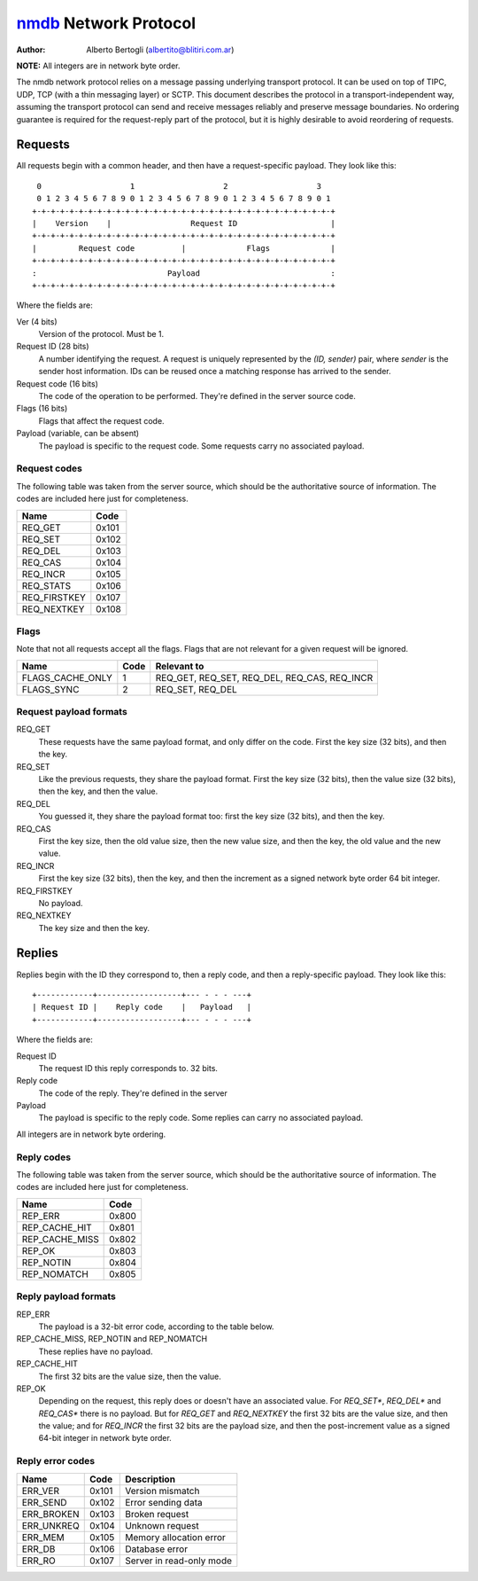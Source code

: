 
======================
nmdb_ Network Protocol
======================
:Author: Alberto Bertogli (albertito@blitiri.com.ar)

**NOTE:** All integers are in network byte order.

The nmdb network protocol relies on a message passing underlying transport
protocol. It can be used on top of TIPC, UDP, TCP (with a thin messaging
layer) or SCTP. This document describes the protocol in a
transport-independent way, assuming the transport protocol can send and
receive messages reliably and preserve message boundaries. No ordering
guarantee is required for the request-reply part of the protocol, but it is
highly desirable to avoid reordering of requests.


Requests
========

All requests begin with a common header, and then have a request-specific
payload. They look like this::

   0                   1                   2                   3
   0 1 2 3 4 5 6 7 8 9 0 1 2 3 4 5 6 7 8 9 0 1 2 3 4 5 6 7 8 9 0 1
  +-+-+-+-+-+-+-+-+-+-+-+-+-+-+-+-+-+-+-+-+-+-+-+-+-+-+-+-+-+-+-+-+
  |    Version    |                 Request ID                    |
  +-+-+-+-+-+-+-+-+-+-+-+-+-+-+-+-+-+-+-+-+-+-+-+-+-+-+-+-+-+-+-+-+
  |         Request code          |             Flags             |
  +-+-+-+-+-+-+-+-+-+-+-+-+-+-+-+-+-+-+-+-+-+-+-+-+-+-+-+-+-+-+-+-+
  :                            Payload                            :
  +-+-+-+-+-+-+-+-+-+-+-+-+-+-+-+-+-+-+-+-+-+-+-+-+-+-+-+-+-+-+-+-+


Where the fields are:

Ver (4 bits)
  Version of the protocol. Must be 1.
Request ID (28 bits)
  A number identifying the request. A request is uniquely represented by the
  *(ID, sender)* pair, where *sender* is the sender host information. IDs can
  be reused once a matching response has arrived to the sender.
Request code (16 bits)
  The code of the operation to be performed. They're defined in the server
  source code.
Flags (16 bits)
  Flags that affect the request code.
Payload (variable, can be absent)
  The payload is specific to the request code. Some requests carry no
  associated payload.


Request codes
-------------

The following table was taken from the server source, which should be the
authoritative source of information. The codes are included here just for
completeness.

============== ======
     Name       Code
============== ======
REQ_GET        0x101
REQ_SET        0x102
REQ_DEL        0x103
REQ_CAS        0x104
REQ_INCR       0x105
REQ_STATS      0x106
REQ_FIRSTKEY   0x107
REQ_NEXTKEY    0x108
============== ======


Flags
-----

Note that not all requests accept all the flags. Flags that are not relevant
for a given request will be ignored.

================= ====== =============================================
      Name         Code                   Relevant to
================= ====== =============================================
FLAGS_CACHE_ONLY      1  REQ_GET, REQ_SET, REQ_DEL, REQ_CAS, REQ_INCR
FLAGS_SYNC            2  REQ_SET, REQ_DEL
================= ====== =============================================


Request payload formats
-----------------------

REQ_GET
  These requests have the same payload format, and only differ on the code.
  First the key size (32 bits), and then the key.
REQ_SET
  Like the previous requests, they share the payload format. First the key
  size (32 bits), then the value size (32 bits), then the key, and then the
  value.
REQ_DEL
  You guessed it, they share the payload format too: first the key size (32
  bits), and then the key.
REQ_CAS
  First the key size, then the old value size, then the new value size, and
  then the key, the old value and the new value.
REQ_INCR
  First the key size (32 bits), then the key, and then the increment as a
  signed network byte order 64 bit integer.
REQ_FIRSTKEY
  No payload.
REQ_NEXTKEY
  The key size and then the key.


Replies
=======

Replies begin with the ID they correspond to, then a reply code, and then a
reply-specific payload. They look like this::

  +------------+------------------+--- - - - ---+
  | Request ID |    Reply code    |   Payload   |
  +------------+------------------+--- - - - ---+

Where the fields are:

Request ID
  The request ID this reply corresponds to. 32 bits.
Reply code
  The code of the reply. They're defined in the server
Payload
  The payload is specific to the reply code. Some replies can carry no
  associated payload.

All integers are in network byte ordering.


Reply codes
-----------

The following table was taken from the server source, which should be the
authoritative source of information. The codes are included here just for
completeness.

================ ======
      Name        Code
================ ======
REP_ERR          0x800
REP_CACHE_HIT    0x801
REP_CACHE_MISS   0x802
REP_OK           0x803
REP_NOTIN        0x804
REP_NOMATCH      0x805
================ ======


Reply payload formats
---------------------

REP_ERR
  The payload is a 32-bit error code, according to the table below.
REP_CACHE_MISS, REP_NOTIN and REP_NOMATCH
  These replies have no payload.
REP_CACHE_HIT
  The first 32 bits are the value size, then the value.
REP_OK
  Depending on the request, this reply does or doesn't have an associated
  value. For *REQ_SET**, *REQ_DEL** and *REQ_CAS** there is no payload. But
  for *REQ_GET* and *REQ_NEXTKEY* the first 32 bits are the value size, and
  then the value; and for *REQ_INCR* the first 32 bits are the payload size,
  and then the post-increment value as a signed 64-bit integer in network byte
  order.


Reply error codes
-----------------

============ ====== =========================
    Name      Code         Description
============ ====== =========================
ERR_VER      0x101  Version mismatch
ERR_SEND     0x102  Error sending data
ERR_BROKEN   0x103  Broken request
ERR_UNKREQ   0x104  Unknown request
ERR_MEM      0x105  Memory allocation error
ERR_DB       0x106  Database error
ERR_RO       0x107  Server in read-only mode
============ ====== =========================


.. _nmdb: http://blitiri.com.ar/p/nmdb/


